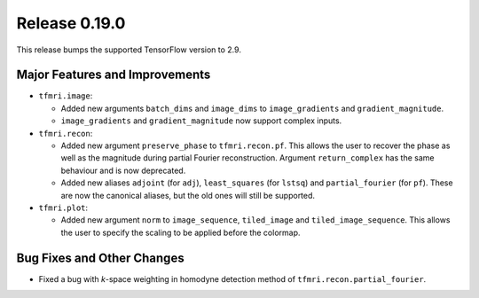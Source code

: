 Release 0.19.0
==============

This release bumps the supported TensorFlow version to 2.9.

Major Features and Improvements
-------------------------------

* ``tfmri.image``:

  * Added new arguments ``batch_dims`` and ``image_dims`` to ``image_gradients``
    and ``gradient_magnitude``.
  * ``image_gradients`` and ``gradient_magnitude`` now support complex inputs.

* ``tfmri.recon``:

  * Added new argument ``preserve_phase`` to ``tfmri.recon.pf``. This allows
    the user to recover the phase as well as the magnitude during partial
    Fourier reconstruction. Argument ``return_complex`` has the same behaviour
    and is now deprecated.
  * Added new aliases ``adjoint`` (for ``adj``), ``least_squares``
    (for ``lstsq``) and ``partial_fourier`` (for ``pf``). These are now the
    canonical aliases, but the old ones will still be supported.

* ``tfmri.plot``:

  * Added new argument ``norm`` to ``image_sequence``, ``tiled_image`` and
    ``tiled_image_sequence``. This allows the user to specify the scaling
    to be applied before the colormap.

Bug Fixes and Other Changes
---------------------------

* Fixed a bug with *k*-space weighting in homodyne detection method of
  ``tfmri.recon.partial_fourier``. 
